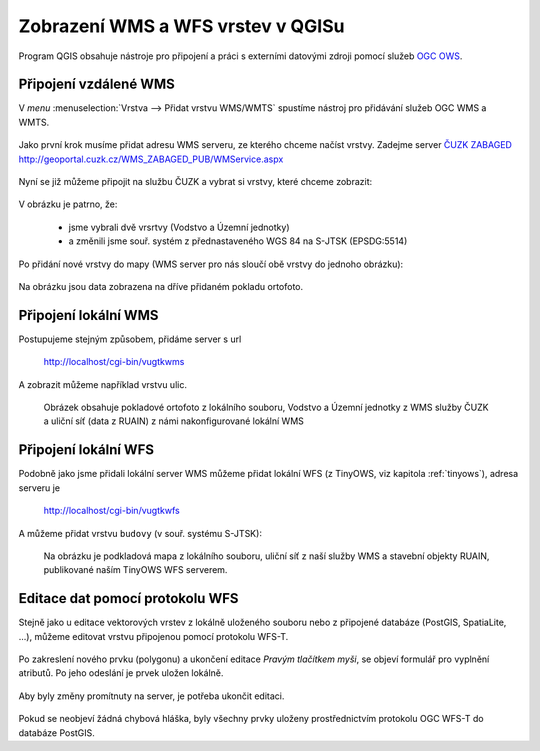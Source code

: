 .. _my-reference-label:

Zobrazení WMS a WFS vrstev v QGISu
==================================

Program QGIS obsahuje nástroje pro připojení a práci s externími datovými zdroji
pomocí služeb `OGC OWS <http://opengeospatial.org/standards/>`_.

Připojení vzdálené WMS
-----------------------
V *menu* :menuselection:`Vrstva --> Přidat vrstvu WMS/WMTS` spustíme nástroj pro
přidávání služeb OGC WMS a WMTS.

.. figure:: ../qgis/qgis-wms-wmts-menu.png

Jako první krok musíme přidat adresu WMS serveru, ze kterého chceme načíst
vrstvy. Zadejme server `ČUZK ZABAGED <http://geoportal.cuzk.cz/(S(h5zf1imhatnjn05loejijgrx))/Default.aspx?mode=TextMeta&side=wms.verejne&metadataID=CZ-CUZK-WMS-ZABAGED-P&metadataXSL=metadata.sluzba&head_tab=sekce-03-gp&menu=3113>`_ http://geoportal.cuzk.cz/WMS_ZABAGED_PUB/WMService.aspx

.. figure:: ../qgis/qgis-add-wms-server.png

Nyní se již můžeme připojit na službu ČUZK a vybrat si vrstvy, které chceme
zobrazit:

.. figure:: ../qgis/qgis-wms-layer-selection.png

V obrázku je patrno, že:

    * jsme vybrali dvě vrsrtvy (Vodstvo a Územní jednotky)
    * a změnili jsme souř. systém z přednastaveného WGS 84 na S-JTSK (EPSDG:5514)

Po přidání nové vrstvy do mapy (WMS server pro nás sloučí obě vrstvy do jednoho
obrázku):

.. figure:: ../qgis/qgis-wms-zabaged.png

Na obrázku jsou data zobrazena na dříve přidaném pokladu ortofoto.

Připojení lokální WMS
---------------------

Postupujeme stejným způsobem, přidáme server s url 

    http://localhost/cgi-bin/vugtkwms

A zobrazit můžeme například vrstvu ulic.

.. figure:: ../qgis/qgis-wms-zabaged-local.png

    Obrázek obsahuje pokladové ortofoto z lokálního souboru, Vodstvo a
    Územní jednotky z WMS služby ČUZK a uliční síť (data z RUAIN) z námi
    nakonfigurované lokální WMS

Připojení lokální WFS
---------------------
Podobně jako jsme přidali lokální server WMS můžeme přidat lokální WFS (z
TinyOWS, viz kapitola :ref:`tinyows`), adresa serveru je 

    http://localhost/cgi-bin/vugtkwfs

.. figure:: ../qgis/qgis-wfs-server.png

A můžeme přidat vrstvu ``budovy`` (v souř. systému S-JTSK):

.. figure:: ../qgis/qgis-wfs-budovy.png
    
    Na obrázku je podkladová mapa z lokálního souboru, uliční síť z naší služby
    WMS a stavební objekty RUAIN, publikované naším TinyOWS WFS serverem.

Editace dat pomocí protokolu WFS
--------------------------------
Stejně jako u editace vektorových vrstev z lokálně uloženého souboru nebo z
připojené databáze (PostGIS, SpatiaLite, ...), můžeme editovat vrstvu připojenou
pomocí protokolu WFS-T.

.. figure:: ../qgis/qgis-wfs-start-editing.png

Po zakreslení nového prvku (polygonu) a ukončení editace *Pravým tlačítkem
myši*, se objeví formulář pro vyplnění atributů. Po jeho odeslání je prvek
uložen lokálně.

.. figure:: ../qgis/qgis-wfs-save-feature.png

Aby byly změny promítnuty na server, je potřeba ukončit editaci.

.. figure:: ../qgis/qgis-wfs-save-database.png

Pokud se neobjeví žádná chybová hláška, byly všechny prvky uloženy
prostřednictvím protokolu OGC WFS-T do databáze PostGIS.
